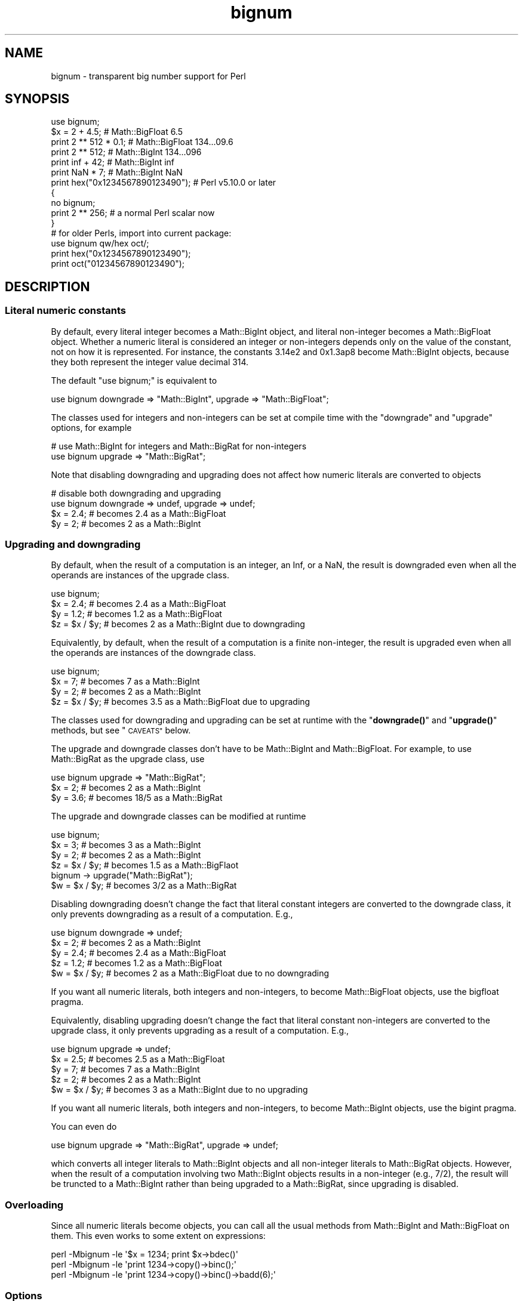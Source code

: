 .\" Automatically generated by Pod::Man 4.14 (Pod::Simple 3.43)
.\"
.\" Standard preamble:
.\" ========================================================================
.de Sp \" Vertical space (when we can't use .PP)
.if t .sp .5v
.if n .sp
..
.de Vb \" Begin verbatim text
.ft CW
.nf
.ne \\$1
..
.de Ve \" End verbatim text
.ft R
.fi
..
.\" Set up some character translations and predefined strings.  \*(-- will
.\" give an unbreakable dash, \*(PI will give pi, \*(L" will give a left
.\" double quote, and \*(R" will give a right double quote.  \*(C+ will
.\" give a nicer C++.  Capital omega is used to do unbreakable dashes and
.\" therefore won't be available.  \*(C` and \*(C' expand to `' in nroff,
.\" nothing in troff, for use with C<>.
.tr \(*W-
.ds C+ C\v'-.1v'\h'-1p'\s-2+\h'-1p'+\s0\v'.1v'\h'-1p'
.ie n \{\
.    ds -- \(*W-
.    ds PI pi
.    if (\n(.H=4u)&(1m=24u) .ds -- \(*W\h'-12u'\(*W\h'-12u'-\" diablo 10 pitch
.    if (\n(.H=4u)&(1m=20u) .ds -- \(*W\h'-12u'\(*W\h'-8u'-\"  diablo 12 pitch
.    ds L" ""
.    ds R" ""
.    ds C` ""
.    ds C' ""
'br\}
.el\{\
.    ds -- \|\(em\|
.    ds PI \(*p
.    ds L" ``
.    ds R" ''
.    ds C`
.    ds C'
'br\}
.\"
.\" Escape single quotes in literal strings from groff's Unicode transform.
.ie \n(.g .ds Aq \(aq
.el       .ds Aq '
.\"
.\" If the F register is >0, we'll generate index entries on stderr for
.\" titles (.TH), headers (.SH), subsections (.SS), items (.Ip), and index
.\" entries marked with X<> in POD.  Of course, you'll have to process the
.\" output yourself in some meaningful fashion.
.\"
.\" Avoid warning from groff about undefined register 'F'.
.de IX
..
.nr rF 0
.if \n(.g .if rF .nr rF 1
.if (\n(rF:(\n(.g==0)) \{\
.    if \nF \{\
.        de IX
.        tm Index:\\$1\t\\n%\t"\\$2"
..
.        if !\nF==2 \{\
.            nr % 0
.            nr F 2
.        \}
.    \}
.\}
.rr rF
.\"
.\" Accent mark definitions (@(#)ms.acc 1.5 88/02/08 SMI; from UCB 4.2).
.\" Fear.  Run.  Save yourself.  No user-serviceable parts.
.    \" fudge factors for nroff and troff
.if n \{\
.    ds #H 0
.    ds #V .8m
.    ds #F .3m
.    ds #[ \f1
.    ds #] \fP
.\}
.if t \{\
.    ds #H ((1u-(\\\\n(.fu%2u))*.13m)
.    ds #V .6m
.    ds #F 0
.    ds #[ \&
.    ds #] \&
.\}
.    \" simple accents for nroff and troff
.if n \{\
.    ds ' \&
.    ds ` \&
.    ds ^ \&
.    ds , \&
.    ds ~ ~
.    ds /
.\}
.if t \{\
.    ds ' \\k:\h'-(\\n(.wu*8/10-\*(#H)'\'\h"|\\n:u"
.    ds ` \\k:\h'-(\\n(.wu*8/10-\*(#H)'\`\h'|\\n:u'
.    ds ^ \\k:\h'-(\\n(.wu*10/11-\*(#H)'^\h'|\\n:u'
.    ds , \\k:\h'-(\\n(.wu*8/10)',\h'|\\n:u'
.    ds ~ \\k:\h'-(\\n(.wu-\*(#H-.1m)'~\h'|\\n:u'
.    ds / \\k:\h'-(\\n(.wu*8/10-\*(#H)'\z\(sl\h'|\\n:u'
.\}
.    \" troff and (daisy-wheel) nroff accents
.ds : \\k:\h'-(\\n(.wu*8/10-\*(#H+.1m+\*(#F)'\v'-\*(#V'\z.\h'.2m+\*(#F'.\h'|\\n:u'\v'\*(#V'
.ds 8 \h'\*(#H'\(*b\h'-\*(#H'
.ds o \\k:\h'-(\\n(.wu+\w'\(de'u-\*(#H)/2u'\v'-.3n'\*(#[\z\(de\v'.3n'\h'|\\n:u'\*(#]
.ds d- \h'\*(#H'\(pd\h'-\w'~'u'\v'-.25m'\f2\(hy\fP\v'.25m'\h'-\*(#H'
.ds D- D\\k:\h'-\w'D'u'\v'-.11m'\z\(hy\v'.11m'\h'|\\n:u'
.ds th \*(#[\v'.3m'\s+1I\s-1\v'-.3m'\h'-(\w'I'u*2/3)'\s-1o\s+1\*(#]
.ds Th \*(#[\s+2I\s-2\h'-\w'I'u*3/5'\v'-.3m'o\v'.3m'\*(#]
.ds ae a\h'-(\w'a'u*4/10)'e
.ds Ae A\h'-(\w'A'u*4/10)'E
.    \" corrections for vroff
.if v .ds ~ \\k:\h'-(\\n(.wu*9/10-\*(#H)'\s-2\u~\d\s+2\h'|\\n:u'
.if v .ds ^ \\k:\h'-(\\n(.wu*10/11-\*(#H)'\v'-.4m'^\v'.4m'\h'|\\n:u'
.    \" for low resolution devices (crt and lpr)
.if \n(.H>23 .if \n(.V>19 \
\{\
.    ds : e
.    ds 8 ss
.    ds o a
.    ds d- d\h'-1'\(ga
.    ds D- D\h'-1'\(hy
.    ds th \o'bp'
.    ds Th \o'LP'
.    ds ae ae
.    ds Ae AE
.\}
.rm #[ #] #H #V #F C
.\" ========================================================================
.\"
.IX Title "bignum 3"
.TH bignum 3 "2022-04-17" "perl v5.36.0" "Perl Programmers Reference Guide"
.\" For nroff, turn off justification.  Always turn off hyphenation; it makes
.\" way too many mistakes in technical documents.
.if n .ad l
.nh
.SH "NAME"
bignum \- transparent big number support for Perl
.SH "SYNOPSIS"
.IX Header "SYNOPSIS"
.Vb 1
\&    use bignum;
\&
\&    $x = 2 + 4.5;                       # Math::BigFloat 6.5
\&    print 2 ** 512 * 0.1;               # Math::BigFloat 134...09.6
\&    print 2 ** 512;                     # Math::BigInt 134...096
\&    print inf + 42;                     # Math::BigInt inf
\&    print NaN * 7;                      # Math::BigInt NaN
\&    print hex("0x1234567890123490");    # Perl v5.10.0 or later
\&
\&    {
\&        no bignum;
\&        print 2 ** 256;                 # a normal Perl scalar now
\&    }
\&
\&    # for older Perls, import into current package:
\&    use bignum qw/hex oct/;
\&    print hex("0x1234567890123490");
\&    print oct("01234567890123490");
.Ve
.SH "DESCRIPTION"
.IX Header "DESCRIPTION"
.SS "Literal numeric constants"
.IX Subsection "Literal numeric constants"
By default, every literal integer becomes a Math::BigInt object, and literal
non-integer becomes a Math::BigFloat object. Whether a numeric literal is
considered an integer or non-integers depends only on the value of the constant,
not on how it is represented. For instance, the constants 3.14e2 and 0x1.3ap8
become Math::BigInt objects, because they both represent the integer value
decimal 314.
.PP
The default \f(CW\*(C`use bignum;\*(C'\fR is equivalent to
.PP
.Vb 1
\&    use bignum downgrade => "Math::BigInt", upgrade => "Math::BigFloat";
.Ve
.PP
The classes used for integers and non-integers can be set at compile time with
the \f(CW\*(C`downgrade\*(C'\fR and \f(CW\*(C`upgrade\*(C'\fR options, for example
.PP
.Vb 2
\&    # use Math::BigInt for integers and Math::BigRat for non\-integers
\&    use bignum upgrade => "Math::BigRat";
.Ve
.PP
Note that disabling downgrading and upgrading does not affect how numeric
literals are converted to objects
.PP
.Vb 4
\&    # disable both downgrading and upgrading
\&    use bignum downgrade => undef, upgrade => undef;
\&    $x = 2.4;       # becomes 2.4 as a Math::BigFloat
\&    $y = 2;         # becomes 2 as a Math::BigInt
.Ve
.SS "Upgrading and downgrading"
.IX Subsection "Upgrading and downgrading"
By default, when the result of a computation is an integer, an Inf, or a NaN,
the result is downgraded even when all the operands are instances of the upgrade
class.
.PP
.Vb 4
\&    use bignum;
\&    $x = 2.4;       # becomes 2.4 as a Math::BigFloat
\&    $y = 1.2;       # becomes 1.2 as a Math::BigFloat
\&    $z = $x / $y;   # becomes 2 as a Math::BigInt due to downgrading
.Ve
.PP
Equivalently, by default, when the result of a computation is a finite
non-integer, the result is upgraded even when all the operands are instances of
the downgrade class.
.PP
.Vb 4
\&    use bignum;
\&    $x = 7;         # becomes 7 as a Math::BigInt
\&    $y = 2;         # becomes 2 as a Math::BigInt
\&    $z = $x / $y;   # becomes 3.5 as a Math::BigFloat due to upgrading
.Ve
.PP
The classes used for downgrading and upgrading can be set at runtime with the
\&\*(L"\fBdowngrade()\fR\*(R" and \*(L"\fBupgrade()\fR\*(R" methods, but see \*(L"\s-1CAVEATS\*(R"\s0 below.
.PP
The upgrade and downgrade classes don't have to be Math::BigInt and
Math::BigFloat. For example, to use Math::BigRat as the upgrade class, use
.PP
.Vb 3
\&    use bignum upgrade => "Math::BigRat";
\&    $x = 2;         # becomes 2 as a Math::BigInt
\&    $y = 3.6;       # becomes 18/5 as a Math::BigRat
.Ve
.PP
The upgrade and downgrade classes can be modified at runtime
.PP
.Vb 4
\&    use bignum;
\&    $x = 3;         # becomes 3 as a Math::BigInt
\&    $y = 2;         # becomes 2 as a Math::BigInt
\&    $z = $x / $y;   # becomes 1.5 as a Math::BigFlaot
\&
\&    bignum \-> upgrade("Math::BigRat");
\&    $w = $x / $y;   # becomes 3/2 as a Math::BigRat
.Ve
.PP
Disabling downgrading doesn't change the fact that literal constant integers are
converted to the downgrade class, it only prevents downgrading as a result of a
computation. E.g.,
.PP
.Vb 5
\&    use bignum downgrade => undef;
\&    $x = 2;         # becomes 2 as a Math::BigInt
\&    $y = 2.4;       # becomes 2.4 as a Math::BigFloat
\&    $z = 1.2;       # becomes 1.2 as a Math::BigFloat
\&    $w = $x / $y;   # becomes 2 as a Math::BigFloat due to no downgrading
.Ve
.PP
If you want all numeric literals, both integers and non-integers, to become
Math::BigFloat objects, use the bigfloat pragma.
.PP
Equivalently, disabling upgrading doesn't change the fact that literal constant
non-integers are converted to the upgrade class, it only prevents upgrading as a
result of a computation. E.g.,
.PP
.Vb 5
\&    use bignum upgrade => undef;
\&    $x = 2.5;       # becomes 2.5 as a Math::BigFloat
\&    $y = 7;         # becomes 7 as a Math::BigInt
\&    $z = 2;         # becomes 2 as a Math::BigInt
\&    $w = $x / $y;   # becomes 3 as a Math::BigInt due to no upgrading
.Ve
.PP
If you want all numeric literals, both integers and non-integers, to become
Math::BigInt objects, use the bigint pragma.
.PP
You can even do
.PP
.Vb 1
\&    use bignum upgrade => "Math::BigRat", upgrade => undef;
.Ve
.PP
which converts all integer literals to Math::BigInt objects and all non-integer
literals to Math::BigRat objects. However, when the result of a computation
involving two Math::BigInt objects results in a non-integer (e.g., 7/2), the
result will be truncted to a Math::BigInt rather than being upgraded to a
Math::BigRat, since upgrading is disabled.
.SS "Overloading"
.IX Subsection "Overloading"
Since all numeric literals become objects, you can call all the usual methods
from Math::BigInt and Math::BigFloat on them. This even works to some extent on
expressions:
.PP
.Vb 3
\&    perl \-Mbignum \-le \*(Aq$x = 1234; print $x\->bdec()\*(Aq
\&    perl \-Mbignum \-le \*(Aqprint 1234\->copy()\->binc();\*(Aq
\&    perl \-Mbignum \-le \*(Aqprint 1234\->copy()\->binc()\->badd(6);\*(Aq
.Ve
.SS "Options"
.IX Subsection "Options"
\&\f(CW\*(C`bignum\*(C'\fR recognizes some options that can be passed while loading it via via
\&\f(CW\*(C`use\*(C'\fR. The following options exist:
.IP "a or accuracy" 4
.IX Item "a or accuracy"
This sets the accuracy for all math operations. The argument must be greater
than or equal to zero. See Math::BigInt's \fBbround()\fR method for details.
.Sp
.Vb 1
\&    perl \-Mbignum=a,50 \-le \*(Aqprint sqrt(20)\*(Aq
.Ve
.Sp
Note that setting precision and accuracy at the same time is not possible.
.IP "p or precision" 4
.IX Item "p or precision"
This sets the precision for all math operations. The argument can be any
integer. Negative values mean a fixed number of digits after the dot, while a
positive value rounds to this digit left from the dot. 0 means round to integer.
See Math::BigInt's \fBbfround()\fR method for details.
.Sp
.Vb 1
\&    perl \-Mbignum=p,\-50 \-le \*(Aqprint sqrt(20)\*(Aq
.Ve
.Sp
Note that setting precision and accuracy at the same time is not possible.
.IP "l, lib, try, or only" 4
.IX Item "l, lib, try, or only"
Load a different math lib, see \*(L"Math Library\*(R".
.Sp
.Vb 4
\&    perl \-Mbignum=l,GMP \-e \*(Aqprint 2 ** 512\*(Aq
\&    perl \-Mbignum=lib,GMP \-e \*(Aqprint 2 ** 512\*(Aq
\&    perl \-Mbignum=try,GMP \-e \*(Aqprint 2 ** 512\*(Aq
\&    perl \-Mbignum=only,GMP \-e \*(Aqprint 2 ** 512\*(Aq
.Ve
.IP "hex" 4
.IX Item "hex"
Override the built-in \fBhex()\fR method with a version that can handle big numbers.
This overrides it by exporting it to the current package. Under Perl v5.10.0 and
higher, this is not so necessary, as \fBhex()\fR is lexically overridden in the
current scope whenever the \f(CW\*(C`bignum\*(C'\fR pragma is active.
.IP "oct" 4
.IX Item "oct"
Override the built-in \fBoct()\fR method with a version that can handle big numbers.
This overrides it by exporting it to the current package. Under Perl v5.10.0 and
higher, this is not so necessary, as \fBoct()\fR is lexically overridden in the
current scope whenever the \f(CW\*(C`bignum\*(C'\fR pragma is active.
.IP "v or version" 4
.IX Item "v or version"
this prints out the name and version of the modules and then exits.
.Sp
.Vb 1
\&    perl \-Mbignum=v
.Ve
.SS "Math Library"
.IX Subsection "Math Library"
Math with the numbers is done (by default) by a backend library module called
Math::BigInt::Calc. The default is equivalent to saying:
.PP
.Vb 1
\&    use bignum lib => \*(AqCalc\*(Aq;
.Ve
.PP
you can change this by using:
.PP
.Vb 1
\&    use bignum lib => \*(AqGMP\*(Aq;
.Ve
.PP
The following would first try to find Math::BigInt::Foo, then Math::BigInt::Bar,
and if this also fails, revert to Math::BigInt::Calc:
.PP
.Vb 1
\&    use bignum lib => \*(AqFoo,Math::BigInt::Bar\*(Aq;
.Ve
.PP
Using c<lib> warns if none of the specified libraries can be found and
Math::BigInt and Math::BigFloat fell back to one of the default
libraries. To suppress this warning, use \f(CW\*(C`try\*(C'\fR instead:
.PP
.Vb 1
\&    use bignum try => \*(AqGMP\*(Aq;
.Ve
.PP
If you want the code to die instead of falling back, use \f(CW\*(C`only\*(C'\fR instead:
.PP
.Vb 1
\&    use bignum only => \*(AqGMP\*(Aq;
.Ve
.PP
Please see respective module documentation for further details.
.SS "Method calls"
.IX Subsection "Method calls"
Since all numbers are now objects, you can use the methods that are part of the
Math::BigInt and Math::BigFloat \s-1API.\s0
.PP
But a warning is in order. When using the following to make a copy of a number,
only a shallow copy will be made.
.PP
.Vb 2
\&    $x = 9; $y = $x;
\&    $x = $y = 7;
.Ve
.PP
Using the copy or the original with overloaded math is okay, e.g., the following
work:
.PP
.Vb 2
\&    $x = 9; $y = $x;
\&    print $x + 1, " ", $y,"\en";     # prints 10 9
.Ve
.PP
but calling any method that modifies the number directly will result in \fBboth\fR
the original and the copy being destroyed:
.PP
.Vb 2
\&    $x = 9; $y = $x;
\&    print $x\->badd(1), " ", $y,"\en";        # prints 10 10
\&
\&    $x = 9; $y = $x;
\&    print $x\->binc(1), " ", $y,"\en";        # prints 10 10
\&
\&    $x = 9; $y = $x;
\&    print $x\->bmul(2), " ", $y,"\en";        # prints 18 18
.Ve
.PP
Using methods that do not modify, but test that the contents works:
.PP
.Vb 2
\&    $x = 9; $y = $x;
\&    $z = 9 if $x\->is_zero();                # works fine
.Ve
.PP
See the documentation about the copy constructor and \f(CW\*(C`=\*(C'\fR in overload, as well
as the documentation in Math::BigFloat for further details.
.SS "Methods"
.IX Subsection "Methods"
.IP "\fBinf()\fR" 4
.IX Item "inf()"
A shortcut to return \f(CW\*(C`inf\*(C'\fR as an object. Useful because Perl does not always
handle bareword \f(CW\*(C`inf\*(C'\fR properly.
.IP "\fBNaN()\fR" 4
.IX Item "NaN()"
A shortcut to return \f(CW\*(C`NaN\*(C'\fR as an object. Useful because Perl does not always
handle bareword \f(CW\*(C`NaN\*(C'\fR properly.
.IP "e" 4
.IX Item "e"
.Vb 1
\&    # perl \-Mbignum=e \-wle \*(Aqprint e\*(Aq
.Ve
.Sp
Returns Euler's number \f(CW\*(C`e\*(C'\fR, aka \fBexp\fR\|(1) (= 2.7182818284...).
.IP "\s-1PI\s0" 4
.IX Item "PI"
.Vb 1
\&    # perl \-Mbignum=PI \-wle \*(Aqprint PI\*(Aq
.Ve
.Sp
Returns \s-1PI\s0 (= 3.1415926532..).
.IP "\fBbexp()\fR" 4
.IX Item "bexp()"
.Vb 1
\&    bexp($power, $accuracy);
.Ve
.Sp
Returns Euler's number \f(CW\*(C`e\*(C'\fR raised to the appropriate power, to the wanted
accuracy.
.Sp
Example:
.Sp
.Vb 1
\&    # perl \-Mbignum=bexp \-wle \*(Aqprint bexp(1,80)\*(Aq
.Ve
.IP "\fBbpi()\fR" 4
.IX Item "bpi()"
.Vb 1
\&    bpi($accuracy);
.Ve
.Sp
Returns \s-1PI\s0 to the wanted accuracy.
.Sp
Example:
.Sp
.Vb 1
\&    # perl \-Mbignum=bpi \-wle \*(Aqprint bpi(80)\*(Aq
.Ve
.IP "\fBaccuracy()\fR" 4
.IX Item "accuracy()"
Set or get the accuracy.
.IP "\fBprecision()\fR" 4
.IX Item "precision()"
Set or get the precision.
.IP "\fBround_mode()\fR" 4
.IX Item "round_mode()"
Set or get the rounding mode.
.IP "\fBdiv_scale()\fR" 4
.IX Item "div_scale()"
Set or get the division scale.
.IP "\fBupgrade()\fR" 4
.IX Item "upgrade()"
Set or get the class that the downgrade class upgrades to, if any. Set the
upgrade class to \f(CW\*(C`undef\*(C'\fR to disable upgrading. See \f(CW\*(C`/CAVEATS\*(C'\fR below.
.IP "\fBdowngrade()\fR" 4
.IX Item "downgrade()"
Set or get the class that the upgrade class downgrades to, if any. Set the
downgrade class to \f(CW\*(C`undef\*(C'\fR to disable upgrading. See \*(L"\s-1CAVEATS\*(R"\s0 below.
.IP "\fBin_effect()\fR" 4
.IX Item "in_effect()"
.Vb 1
\&    use bignum;
\&
\&    print "in effect\en" if bignum::in_effect;       # true
\&    {
\&        no bignum;
\&        print "in effect\en" if bignum::in_effect;   # false
\&    }
.Ve
.Sp
Returns true or false if \f(CW\*(C`bignum\*(C'\fR is in effect in the current scope.
.Sp
This method only works on Perl v5.9.4 or later.
.SH "CAVEATS"
.IX Header "CAVEATS"
.IP "The \fBupgrade()\fR and \fBdowngrade()\fR methods" 4
.IX Item "The upgrade() and downgrade() methods"
Note that setting both the upgrade and downgrade classes at runtime with the
\&\*(L"\fBupgrade()\fR\*(R" and \*(L"\fBdowngrade()\fR\*(R" methods, might not do what you expect:
.Sp
.Vb 4
\&    # Assuming that downgrading and upgrading hasn\*(Aqt been modified so far, so
\&    # the downgrade and upgrade classes are Math::BigInt and Math::BigFloat,
\&    # respectively, the following sets the upgrade class to Math::BigRat, i.e.,
\&    # makes Math::BigInt upgrade to Math::BigRat:
\&
\&    bignum \-> upgrade("Math::BigRat");
\&
\&    # The following sets the downgrade class to Math::BigInt::Lite, i.e., makes
\&    # the new upgrade class Math::BigRat downgrade to Math::BigInt::Lite
\&
\&    bignum \-> downgrade("Math::BigInt::Lite");
\&
\&    # Note that at this point, it is still Math::BigInt, not Math::BigInt::Lite,
\&    # that upgrades to Math::BigRat, so to get Math::BigInt::Lite to upgrade to
\&    # Math::BigRat, we need to do the following (again):
\&
\&    bignum \-> upgrade("Math::BigRat");
.Ve
.Sp
A simpler way to do this at runtime is to use \fBimport()\fR,
.Sp
.Vb 2
\&    bignum \-> import(upgrade => "Math::BigRat",
\&                     downgrade => "Math::BigInt::Lite");
.Ve
.IP "Hexadecimal, octal, and binary floating point literals" 4
.IX Item "Hexadecimal, octal, and binary floating point literals"
Perl (and this module) accepts hexadecimal, octal, and binary floating point
literals, but use them with care with Perl versions before v5.32.0, because some
versions of Perl silently give the wrong result.
.IP "Operator vs literal overloading" 4
.IX Item "Operator vs literal overloading"
\&\f(CW\*(C`bigrat\*(C'\fR works by overloading handling of integer and floating point literals,
converting them to Math::BigRat objects.
.Sp
This means that arithmetic involving only string values or string literals are
performed using Perl's built-in operators.
.Sp
For example:
.Sp
.Vb 4
\&    use bigrat;
\&    my $x = "900000000000000009";
\&    my $y = "900000000000000007";
\&    print $x \- $y;
.Ve
.Sp
outputs \f(CW0\fR on default 32\-bit builds, since \f(CW\*(C`bignum\*(C'\fR never sees the string
literals. To ensure the expression is all treated as \f(CW\*(C`Math::BigFloat\*(C'\fR objects,
use a literal number in the expression:
.Sp
.Vb 1
\&    print +(0+$x) \- $y;
.Ve
.IP "Ranges" 4
.IX Item "Ranges"
Perl does not allow overloading of ranges, so you can neither safely use ranges
with \f(CW\*(C`bignum\*(C'\fR endpoints, nor is the iterator variable a \f(CW\*(C`Math::BigFloat\*(C'\fR.
.Sp
.Vb 7
\&    use 5.010;
\&    for my $i (12..13) {
\&      for my $j (20..21) {
\&        say $i ** $j;  # produces a floating\-point number,
\&                       # not an object
\&      }
\&    }
.Ve
.IP "\fBin_effect()\fR" 4
.IX Item "in_effect()"
This method only works on Perl v5.9.4 or later.
.IP "\fBhex()\fR/\fBoct()\fR" 4
.IX Item "hex()/oct()"
\&\f(CW\*(C`bignum\*(C'\fR overrides these routines with versions that can also handle big
integer values. Under Perl prior to version v5.9.4, however, this will not
happen unless you specifically ask for it with the two import tags \*(L"hex\*(R" and
\&\*(L"oct\*(R" \- and then it will be global and cannot be disabled inside a scope with
\&\f(CW\*(C`no bignum\*(C'\fR:
.Sp
.Vb 1
\&    use bignum qw/hex oct/;
\&
\&    print hex("0x1234567890123456");
\&    {
\&        no bignum;
\&        print hex("0x1234567890123456");
\&    }
.Ve
.Sp
The second call to \fBhex()\fR will warn about a non-portable constant.
.Sp
Compare this to:
.Sp
.Vb 1
\&    use bignum;
\&
\&    # will warn only under Perl older than v5.9.4
\&    print hex("0x1234567890123456");
.Ve
.SH "EXAMPLES"
.IX Header "EXAMPLES"
Some cool command line examples to impress the Python crowd ;)
.PP
.Vb 10
\&    perl \-Mbignum \-le \*(Aqprint sqrt(33)\*(Aq
\&    perl \-Mbignum \-le \*(Aqprint 2**255\*(Aq
\&    perl \-Mbignum \-le \*(Aqprint 4.5+2**255\*(Aq
\&    perl \-Mbignum \-le \*(Aqprint 3/7 + 5/7 + 8/3\*(Aq
\&    perl \-Mbignum \-le \*(Aqprint 123\->is_odd()\*(Aq
\&    perl \-Mbignum \-le \*(Aqprint log(2)\*(Aq
\&    perl \-Mbignum \-le \*(Aqprint exp(1)\*(Aq
\&    perl \-Mbignum \-le \*(Aqprint 2 ** 0.5\*(Aq
\&    perl \-Mbignum=a,65 \-le \*(Aqprint 2 ** 0.2\*(Aq
\&    perl \-Mbignum=l,GMP \-le \*(Aqprint 7 ** 7777\*(Aq
.Ve
.SH "BUGS"
.IX Header "BUGS"
Please report any bugs or feature requests to
\&\f(CW\*(C`bug\-bignum at rt.cpan.org\*(C'\fR, or through the web interface at
<https://rt.cpan.org/Ticket/Create.html?Queue=bignum> (requires login).
We will be notified, and then you'll automatically be notified of
progress on your bug as I make changes.
.SH "SUPPORT"
.IX Header "SUPPORT"
You can find documentation for this module with the perldoc command.
.PP
.Vb 1
\&    perldoc bignum
.Ve
.PP
You can also look for information at:
.IP "\(bu" 4
GitHub
.Sp
<https://github.com/pjacklam/p5\-bignum>
.IP "\(bu" 4
\&\s-1RT: CPAN\s0's request tracker
.Sp
<https://rt.cpan.org/Dist/Display.html?Name=bignum>
.IP "\(bu" 4
MetaCPAN
.Sp
<https://metacpan.org/release/bignum>
.IP "\(bu" 4
\&\s-1CPAN\s0 Testers Matrix
.Sp
<http://matrix.cpantesters.org/?dist=bignum>
.IP "\(bu" 4
\&\s-1CPAN\s0 Ratings
.Sp
<https://cpanratings.perl.org/dist/bignum>
.SH "LICENSE"
.IX Header "LICENSE"
This program is free software; you may redistribute it and/or modify it under
the same terms as Perl itself.
.SH "SEE ALSO"
.IX Header "SEE ALSO"
bigint and bigrat.
.PP
Math::BigInt, Math::BigFloat, Math::BigRat and Math::Big as well as
Math::BigInt::FastCalc, Math::BigInt::Pari and Math::BigInt::GMP.
.SH "AUTHORS"
.IX Header "AUTHORS"
.IP "\(bu" 4
(C) by Tels <http://bloodgate.com/> in early 2002 \- 2007.
.IP "\(bu" 4
Maintained by Peter John Acklam <pjacklam@gmail.com>, 2014\-.
